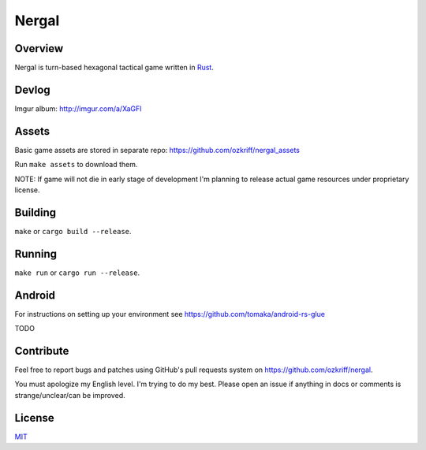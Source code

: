 
Nergal
======

|license|_
|travis-ci|_


Overview
--------

Nergal is turn-based hexagonal tactical game written in Rust_.


Devlog
------

Imgur album: http://imgur.com/a/XaGFl


Assets
------

Basic game assets are stored in separate repo:
https://github.com/ozkriff/nergal_assets

Run ``make assets`` to download them.

NOTE: If game will not die in early stage of development I'm planning
to release actual game resources under proprietary license.


Building
--------

``make`` or ``cargo build --release``.


Running
-------

``make run`` or ``cargo run --release``.


Android
-------

For instructions on setting up your environment see
https://github.com/tomaka/android-rs-glue

TODO


Contribute
----------

Feel free to report bugs and patches using GitHub's pull requests
system on https://github.com/ozkriff/nergal.

You must apologize my English level. I'm trying to do my best.
Please open an issue if anything in docs or comments
is strange/unclear/can be improved.


License
-------

MIT_


.. |license| image:: http://img.shields.io/badge/license-MIT-blue.svg
.. |travis-ci| image:: https://travis-ci.org/ozkriff/nergal.svg?branch=master

.. _Rust: https://rust-lang.org
.. _MIT: https://github.com/ozkriff/nergal/blob/master/LICENSE
.. _license: https://github.com/ozkriff/nergal/blob/master/LICENSE
.. _travis-ci: https://travis-ci.org/ozkriff/nergal
